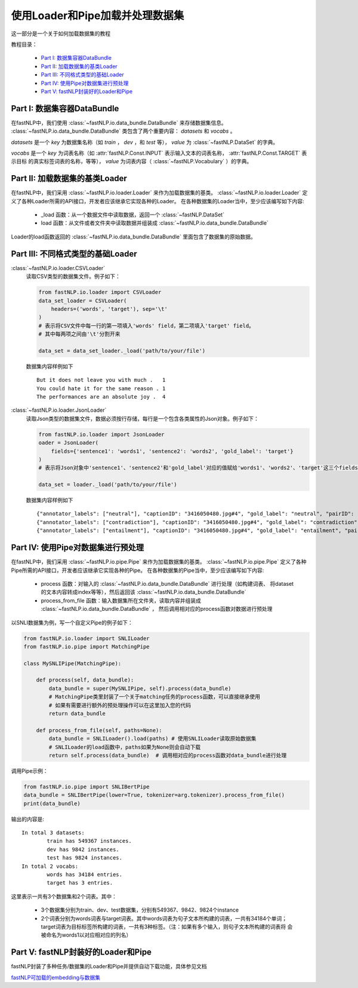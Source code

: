=======================================
使用Loader和Pipe加载并处理数据集
=======================================

这一部分是一个关于如何加载数据集的教程

教程目录：

    - `Part I: 数据集容器DataBundle`_
    - `Part II: 加载数据集的基类Loader`_
    - `Part III: 不同格式类型的基础Loader`_
    - `Part IV: 使用Pipe对数据集进行预处理`_
    - `Part V: fastNLP封装好的Loader和Pipe`_


------------------------------------
Part I: 数据集容器DataBundle
------------------------------------

在fastNLP中，我们使用 :class:`~fastNLP.io.data_bundle.DataBundle` 来存储数据集信息。
:class:`~fastNLP.io.data_bundle.DataBundle` 类包含了两个重要内容： `datasets` 和 `vocabs` 。

`datasets` 是一个 `key` 为数据集名称（如 `train` ， `dev` ，和 `test` 等）， `value` 为 :class:`~fastNLP.DataSet` 的字典。

`vocabs` 是一个 `key` 为词表名称（如 :attr:`fastNLP.Const.INPUT` 表示输入文本的词表名称， :attr:`fastNLP.Const.TARGET` 表示目标
的真实标签词表的名称，等等）， `value` 为词表内容（ :class:`~fastNLP.Vocabulary` ）的字典。

-------------------------------------
Part II: 加载数据集的基类Loader
-------------------------------------

在fastNLP中，我们采用 :class:`~fastNLP.io.loader.Loader` 来作为加载数据集的基类。
:class:`~fastNLP.io.loader.Loader` 定义了各种Loader所需的API接口，开发者应该继承它实现各种的Loader。
在各种数据集的Loader当中，至少应该编写如下内容:

    - _load 函数：从一个数据文件中读取数据，返回一个 :class:`~fastNLP.DataSet`
    - load 函数：从文件或者文件夹中读取数据并组装成 :class:`~fastNLP.io.data_bundle.DataBundle`

Loader的load函数返回的 :class:`~fastNLP.io.data_bundle.DataBundle` 里面包含了数据集的原始数据。

--------------------------------------------------------
Part III: 不同格式类型的基础Loader
--------------------------------------------------------

:class:`~fastNLP.io.loader.CSVLoader`
    读取CSV类型的数据集文件。例子如下：

    .. code-block:: python

        from fastNLP.io.loader import CSVLoader
        data_set_loader = CSVLoader(
            headers=('words', 'target'), sep='\t'
        )
        # 表示将CSV文件中每一行的第一项填入'words' field，第二项填入'target' field。
        # 其中每两项之间由'\t'分割开来

        data_set = data_set_loader._load('path/to/your/file')

    数据集内容样例如下 ::

        But it does not leave you with much .	1
        You could hate it for the same reason .	1
        The performances are an absolute joy .	4


:class:`~fastNLP.io.loader.JsonLoader`
    读取Json类型的数据集文件，数据必须按行存储，每行是一个包含各类属性的Json对象。例子如下：

    .. code-block:: python

        from fastNLP.io.loader import JsonLoader
        oader = JsonLoader(
            fields={'sentence1': 'words1', 'sentence2': 'words2', 'gold_label': 'target'}
        )
        # 表示将Json对象中'sentence1'、'sentence2'和'gold_label'对应的值赋给'words1'、'words2'、'target'这三个fields

        data_set = loader._load('path/to/your/file')

    数据集内容样例如下 ::

        {"annotator_labels": ["neutral"], "captionID": "3416050480.jpg#4", "gold_label": "neutral", "pairID": "3416050480.jpg#4r1n", "sentence1": "A person on a horse jumps over a broken down airplane.", "sentence1_binary_parse": "( ( ( A person ) ( on ( a horse ) ) ) ( ( jumps ( over ( a ( broken ( down airplane ) ) ) ) ) . ) )", "sentence1_parse": "(ROOT (S (NP (NP (DT A) (NN person)) (PP (IN on) (NP (DT a) (NN horse)))) (VP (VBZ jumps) (PP (IN over) (NP (DT a) (JJ broken) (JJ down) (NN airplane)))) (. .)))", "sentence2": "A person is training his horse for a competition.", "sentence2_binary_parse": "( ( A person ) ( ( is ( ( training ( his horse ) ) ( for ( a competition ) ) ) ) . ) )", "sentence2_parse": "(ROOT (S (NP (DT A) (NN person)) (VP (VBZ is) (VP (VBG training) (NP (PRP$ his) (NN horse)) (PP (IN for) (NP (DT a) (NN competition))))) (. .)))"}
        {"annotator_labels": ["contradiction"], "captionID": "3416050480.jpg#4", "gold_label": "contradiction", "pairID": "3416050480.jpg#4r1c", "sentence1": "A person on a horse jumps over a broken down airplane.", "sentence1_binary_parse": "( ( ( A person ) ( on ( a horse ) ) ) ( ( jumps ( over ( a ( broken ( down airplane ) ) ) ) ) . ) )", "sentence1_parse": "(ROOT (S (NP (NP (DT A) (NN person)) (PP (IN on) (NP (DT a) (NN horse)))) (VP (VBZ jumps) (PP (IN over) (NP (DT a) (JJ broken) (JJ down) (NN airplane)))) (. .)))", "sentence2": "A person is at a diner, ordering an omelette.", "sentence2_binary_parse": "( ( A person ) ( ( ( ( is ( at ( a diner ) ) ) , ) ( ordering ( an omelette ) ) ) . ) )", "sentence2_parse": "(ROOT (S (NP (DT A) (NN person)) (VP (VBZ is) (PP (IN at) (NP (DT a) (NN diner))) (, ,) (S (VP (VBG ordering) (NP (DT an) (NN omelette))))) (. .)))"}
        {"annotator_labels": ["entailment"], "captionID": "3416050480.jpg#4", "gold_label": "entailment", "pairID": "3416050480.jpg#4r1e", "sentence1": "A person on a horse jumps over a broken down airplane.", "sentence1_binary_parse": "( ( ( A person ) ( on ( a horse ) ) ) ( ( jumps ( over ( a ( broken ( down airplane ) ) ) ) ) . ) )", "sentence1_parse": "(ROOT (S (NP (NP (DT A) (NN person)) (PP (IN on) (NP (DT a) (NN horse)))) (VP (VBZ jumps) (PP (IN over) (NP (DT a) (JJ broken) (JJ down) (NN airplane)))) (. .)))", "sentence2": "A person is outdoors, on a horse.", "sentence2_binary_parse": "( ( A person ) ( ( ( ( is outdoors ) , ) ( on ( a horse ) ) ) . ) )", "sentence2_parse": "(ROOT (S (NP (DT A) (NN person)) (VP (VBZ is) (ADVP (RB outdoors)) (, ,) (PP (IN on) (NP (DT a) (NN horse)))) (. .)))"}

------------------------------------------
Part IV: 使用Pipe对数据集进行预处理
------------------------------------------

在fastNLP中，我们采用 :class:`~fastNLP.io.pipe.Pipe` 来作为加载数据集的基类。
:class:`~fastNLP.io.pipe.Pipe` 定义了各种Pipe所需的API接口，开发者应该继承它实现各种的Pipe。
在各种数据集的Pipe当中，至少应该编写如下内容:

    - process 函数：对输入的 :class:`~fastNLP.io.data_bundle.DataBundle` 进行处理（如构建词表、
      将dataset的文本内容转成index等等），然后返回该 :class:`~fastNLP.io.data_bundle.DataBundle`
    - process_from_file 函数：输入数据集所在文件夹，读取内容并组装成 :class:`~fastNLP.io.data_bundle.DataBundle` ，
      然后调用相对应的process函数对数据进行预处理

以SNLI数据集为例，写一个自定义Pipe的例子如下：

.. code-block:: python

    from fastNLP.io.loader import SNLILoader
    from fastNLP.io.pipe import MatchingPipe

    class MySNLIPipe(MatchingPipe):

        def process(self, data_bundle):
            data_bundle = super(MySNLIPipe, self).process(data_bundle)
            # MatchingPipe类里封装了一个关于matching任务的process函数，可以直接继承使用
            # 如果有需要进行额外的预处理操作可以在这里加入您的代码
            return data_bundle

        def process_from_file(self, paths=None):
            data_bundle = SNLILoader().load(paths) # 使用SNLILoader读取原始数据集
            # SNLILoader的load函数中，paths如果为None则会自动下载
            return self.process(data_bundle)  # 调用相对应的process函数对data_bundle进行处理

调用Pipe示例：

.. code-block:: python

    from fastNLP.io.pipe import SNLIBertPipe
    data_bundle = SNLIBertPipe(lower=True, tokenizer=arg.tokenizer).process_from_file()
    print(data_bundle)

输出的内容是::

    In total 3 datasets:
            train has 549367 instances.
            dev has 9842 instances.
            test has 9824 instances.
    In total 2 vocabs:
            words has 34184 entries.
            target has 3 entries.

这里表示一共有3个数据集和2个词表。其中：

    - 3个数据集分别为train、dev、test数据集，分别有549367、9842、9824个instance
    - 2个词表分别为words词表与target词表。其中words词表为句子文本所构建的词表，一共有34184个单词；
      target词表为目标标签所构建的词表，一共有3种标签。（注：如果有多个输入，则句子文本所构建的词表将
      会被命名为words1以对应相对应的列名）

------------------------------------------
Part V: fastNLP封装好的Loader和Pipe
------------------------------------------

fastNLP封装了多种任务/数据集的Loader和Pipe并提供自动下载功能，具体参见文档

`fastNLP可加载的embedding与数据集 <https://docs.qq.com/sheet/DVnpkTnF6VW9UeXdh?c=A1A0A0>`_

